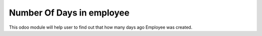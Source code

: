 =================================
Number Of Days in employee
=================================
This odoo module will help user to find out that how many days ago Employee was created.